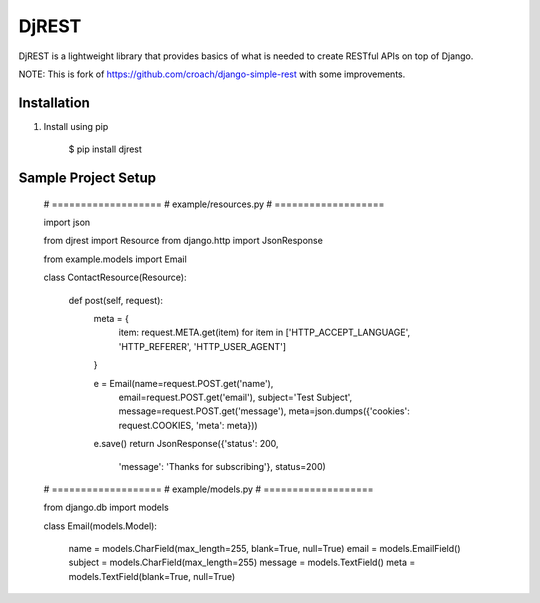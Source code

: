 DjREST
======

DjREST is a lightweight library that provides basics of what is needed to create RESTful APIs on top of Django.

NOTE: This is fork of https://github.com/croach/django-simple-rest with some improvements.


Installation
------------

1. Install using pip

    $ pip install djrest


Sample Project Setup
-------------------

    # ===================
    # example/resources.py
    # ===================

    import json

    from djrest import Resource
    from django.http import JsonResponse

    from example.models import Email

    class ContactResource(Resource):

        def post(self, request):
            meta = {
                item: request.META.get(item)
                for item in ['HTTP_ACCEPT_LANGUAGE', 'HTTP_REFERER', 'HTTP_USER_AGENT']
            }

            e = Email(name=request.POST.get('name'),
                      email=request.POST.get('email'),
                      subject='Test Subject',
                      message=request.POST.get('message'),
                      meta=json.dumps({'cookies': request.COOKIES, 'meta': meta}))
            e.save()
            return JsonResponse({'status': 200,
                                 'message': 'Thanks for subscribing'}, status=200)


    # ===================
    # example/models.py
    # ===================

    from django.db import models

    class Email(models.Model):

        name = models.CharField(max_length=255, blank=True, null=True)
        email = models.EmailField()
        subject = models.CharField(max_length=255)
        message = models.TextField()
        meta = models.TextField(blank=True, null=True)
